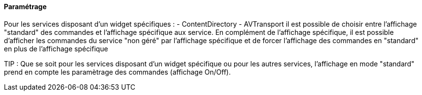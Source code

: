 ==== Paramétrage

Pour les services disposant d'un widget spécifiques :
 - ContentDirectory
 - AVTransport
il est possible de choisir entre l'affichage "standard" des commandes et l'affichage spécifique aux service.
En complément de l'affichage spécifique, il est possible d'afficher les commandes du service "non géré" par l'affichage spécifique et de forcer l'affichage des commandes en "standard" en plus de l'affichage spécifique

TIP : Que se soit pour les services disposant d'un widget spécifique ou pour les autres services, l'affichage en mode "standard" prend en compte les paramètrage des commandes (affichage On/Off).
